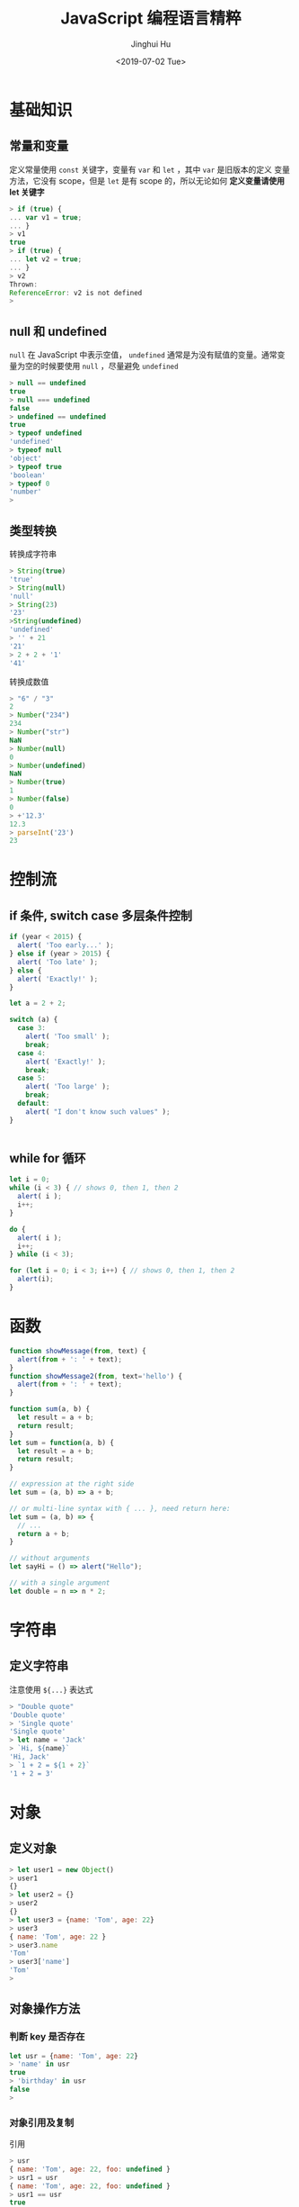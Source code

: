 #+TITLE: JavaScript 编程语言精粹
#+AUTHOR: Jinghui Hu
#+EMAIL: hujinghui@buaa.edu.cn
#+DATE: <2019-07-02 Tue>
#+TAGS: javascript programming language distilled

* 基础知识
** 常量和变量
  定义常量使用 =const= 关键字，变量有 =var= 和 =let= ，其中 =var= 是旧版本的定义
  变量方法，它没有 scope，但是 =let= 是有 scope 的，所以无论如何 *定义变量请使用
  let 关键字*

  #+BEGIN_SRC js
    > if (true) {
    ... var v1 = true;
    ... }
    > v1
    true
    > if (true) {
    ... let v2 = true;
    ... }
    > v2
    Thrown:
    ReferenceError: v2 is not defined
    >
  #+END_SRC

** null 和 undefined
   =null= 在 JavaScript 中表示空值， =undefined= 通常是为没有赋值的变量。通常变
   量为空的时候要使用 =null= ，尽量避免 =undefined=
   #+BEGIN_SRC js
     > null == undefined
     true
     > null === undefined
     false
     > undefined == undefined
     true
     > typeof undefined
     'undefined'
     > typeof null
     'object'
     > typeof true
     'boolean'
     > typeof 0
     'number'
     >
   #+END_SRC

** 类型转换
   转换成字符串
   #+BEGIN_SRC js
     > String(true)
     'true'
     > String(null)
     'null'
     > String(23)
     '23'
     >String(undefined)
     'undefined'
     > '' + 21
     '21'
     > 2 + 2 + '1'
     '41'
   #+END_SRC
   转换成数值
   #+BEGIN_SRC js
     > "6" / "3"
     2
     > Number("234")
     234
     > Number("str")
     NaN
     > Number(null)
     0
     > Number(undefined)
     NaN
     > Number(true)
     1
     > Number(false)
     0
     > +'12.3'
     12.3
     > parseInt('23')
     23
   #+END_SRC
* 控制流
** if 条件, switch case 多层条件控制
   #+BEGIN_SRC js
     if (year < 2015) {
       alert( 'Too early...' );
     } else if (year > 2015) {
       alert( 'Too late' );
     } else {
       alert( 'Exactly!' );
     }

     let a = 2 + 2;

     switch (a) {
       case 3:
         alert( 'Too small' );
         break;
       case 4:
         alert( 'Exactly!' );
         break;
       case 5:
         alert( 'Too large' );
         break;
       default:
         alert( "I don't know such values" );
     }


   #+END_SRC
** while for 循环
   #+BEGIN_SRC js
     let i = 0;
     while (i < 3) { // shows 0, then 1, then 2
       alert( i );
       i++;
     }

     do {
       alert( i );
       i++;
     } while (i < 3);

     for (let i = 0; i < 3; i++) { // shows 0, then 1, then 2
       alert(i);
     }
   #+END_SRC
* 函数
  #+BEGIN_SRC js
    function showMessage(from, text) {
      alert(from + ': ' + text);
    }
    function showMessage2(from, text='hello') {
      alert(from + ': ' + text);
    }

    function sum(a, b) {
      let result = a + b;
      return result;
    }
    let sum = function(a, b) {
      let result = a + b;
      return result;
    }

    // expression at the right side
    let sum = (a, b) => a + b;

    // or multi-line syntax with { ... }, need return here:
    let sum = (a, b) => {
      // ...
      return a + b;
    }

    // without arguments
    let sayHi = () => alert("Hello");

    // with a single argument
    let double = n => n * 2;
  #+END_SRC
* 字符串
** 定义字符串
   注意使用 =${...}= 表达式
   #+BEGIN_SRC js
     > "Double quote"
     'Double quote'
     > 'Single quote'
     'Single quote'
     > let name = 'Jack'
     > `Hi, ${name}`
     'Hi, Jack'
     > `1 + 2 = ${1 + 2}`
     '1 + 2 = 3'
   #+END_SRC
* 对象
** 定义对象
   #+BEGIN_SRC js
     > let user1 = new Object()
     > user1
     {}
     > let user2 = {}
     > user2
     {}
     > let user3 = {name: 'Tom', age: 22}
     > user3
     { name: 'Tom', age: 22 }
     > user3.name
     'Tom'
     > user3['name']
     'Tom'
     >
   #+END_SRC
** 对象操作方法
*** 判断 key 是否存在
   #+BEGIN_SRC js
     let usr = {name: 'Tom', age: 22}
     > 'name' in usr
     true
     > 'birthday' in usr
     false
     >
   #+END_SRC
*** 对象引用及复制
    引用
    #+BEGIN_SRC js
      > usr
      { name: 'Tom', age: 22, foo: undefined }
      > usr1 = usr
      { name: 'Tom', age: 22, foo: undefined }
      > usr1 == usr
      true
      > usr1 === usr
      true
      > let _usr = {}
      > for (k in usr) { _usr[k] = usr[k]; }
      > _usr
      { name: 'Tom', age: 22, foo: undefined }
      > _usr == usr
      false
      > _usr === usr
      false
      >
      > usr
      { name: 'Jackson', age: 22, foo: undefined }
      > > delete usr.foo
      true
      > usr
      { name: 'Jackson', age: 22 }
      > 'foo' in usr
      false
      >
    #+END_SRC
*** 更新对象值
    ~Object.assign(dest[, src1, src2, src3...])~ 可以批量更新对象中的数值。
    #+BEGIN_SRC js
      > usr
      { name: 'Tom', age: 22, foo: undefined }
      > Object.assign(usr, {name: 'Jackson'})
      { name: 'Jackson', age: 22, foo: undefined }
      >
    #+END_SRC
* 数组
 数组是具有固定长度 (~arr.length~) 的同一类元素的集合，具体参考 [[https://developer.mozilla.org/en-US/docs/Web/JavaScript/Reference/Global_Objects/Array][MDN]] 中的定义。

** 添加/删除
   - ~push(...items)~ : 添加元素到数组结尾
   - ~pop()~ : 移除结尾的元素
   - ~shift()~ : 删除起始的元素
   - ~unshift(...items)~ : 添加元素到数组起始
   - ~splice(pos, deleteCount, ...items)~ : 在 ~pos~ 位置删除 ~deleteCount~ 个元
     素然后插入 ~items~
   - ~slice(start, end)~ : 创建一个新的数组, 复制 ~start~ 到 ~end~ (不包含) 到新
     的数组中
   - ~concat(...items)~ : 返回一个新的数组: 拷贝当前数组的所有元素然后添加
     ~items~ 到新的数组中. 如果任何 ~items~ 是一个数组, 数组里面的元素都会添加的
     新的数组中

** 查找
   - ~indexOf/lastIndexOf(item, pos)~ : 查找 ~item~ , 起始位置是~pos~ , 如果没有
     找到则返回 ~-1~
   - ~includes(value)~ : 返回 ~true~ 如果数组包含 ~value~ , 否则 ~false~
   - ~find/filter(func)~ : 使用谓词函数过滤数组, 返回第一个/所有的使得谓词函数成
     立的元素
   - ~findIndex(func)~ : 和 ~find~ 相似, 但是返回下标索引而不是数组元素

** 迭代
   - ~forEach(func)~ : 调用 ~func~ 处理所有的数组里的元素, 但是不返回

** 数组变换
   - ~map(func)~ : 调用 ~func~ 处理所有数组里的元素，返回处理结果集构成的新数组
   - ~sort(func)~ : 使用 ~func~ 排序数组，然后返回
   - ~reverse()~ : 返回逆序的数组
   - ~split/join~ : 在字符串和数组之间转换
   - ~reduce(func, initial)~ : 计算得出一个值， 通过调用 ~func~ 函数处理起始值和
     中间值

** 其它
   - ~Array.isArray(arr)~ : 检查 ~arr~ 是否是数组对象
   - ~arr.some(fn)~ / ~arr.every(fn)~ : 调用 ~fn~ 作用于数组所有元素，如果任何/
     所有的都返回 ~true~, 则返回 ~true~, 否则返回 ~false~
   - ~arr.fill(value, start, end)~ : 使用 ~value~ 填充数组 ~start~ 到 ~end~ 位置
     的元素
   - ~arr.copyWithin(target, start, end)~ : 复制数组 ~start~ 到 ~end~ 位置中的元
     素到自身 ~target~ 位置中, 注意会覆盖已存在的元素
